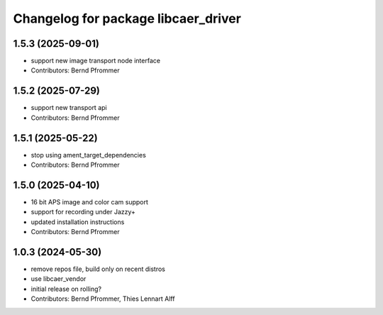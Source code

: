 ^^^^^^^^^^^^^^^^^^^^^^^^^^^^^^^^^^^^
Changelog for package libcaer_driver
^^^^^^^^^^^^^^^^^^^^^^^^^^^^^^^^^^^^

1.5.3 (2025-09-01)
------------------
* support new image transport node interface
* Contributors: Bernd Pfrommer

1.5.2 (2025-07-29)
------------------
* support new transport api
* Contributors: Bernd Pfrommer

1.5.1 (2025-05-22)
------------------
* stop using ament_target_dependencies
* Contributors: Bernd Pfrommer

1.5.0 (2025-04-10)
------------------
* 16 bit APS image and color cam support
* support for recording under Jazzy+
* updated installation instructions
* Contributors: Bernd Pfrommer

1.0.3 (2024-05-30)
------------------
* remove repos file, build only on recent distros
* use libcaer_vendor
* initial release on rolling?
* Contributors: Bernd Pfrommer, Thies Lennart Alff
